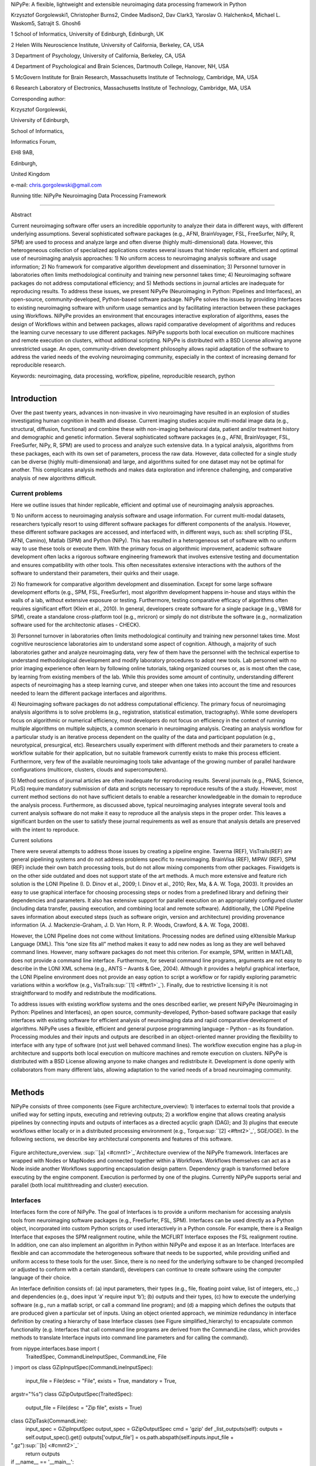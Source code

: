 NiPyPe: A flexible, lightweight and extensible neuroimaging data
processing framework in Python

Krzysztof Gorgolewski1, Christopher Burns2, Cindee Madison2, Dav Clark3,
Yaroslav O. Halchenko4, Michael L. Waskom5, Satrajit S. Ghosh6

1 School of Informatics, University of Edinburgh, Edinburgh, UK

2 Helen Wills Neuroscience Institute, University of California,
Berkeley, CA, USA

3 Department of Psychology, University of California, Berkeley, CA, USA

4 Department of Psychological and Brain Sciences, Dartmouth College,
Hanover, NH, USA

5 McGovern Institute for Brain Research, Massachusetts Institute of
Technology, Cambridge, MA, USA

6 Research Laboratory of Electronics, Massachusetts Institute of
Technology, Cambridge, MA, USA

Corresponding author:

Krzysztof Gorgolewski,

University of Edinburgh,

School of Informatics,

Informatics Forum,

EH8 9AB,

Edinburgh,

United Kingdom

e-mail: chris.gorgolewski@gmail.com

Running title: NiPyPe Neuroimaging Data Processing Framework

--------------

Abstract

Current neuroimaging software offer users an incredible opportunity to
analyze their data in different ways, with different underlying
assumptions. Several sophisticated software packages (e.g., AFNI,
BrainVoyager, FSL, FreeSurfer, NiPy, R, SPM) are used to process and
analyze large and often diverse (highly multi-dimensional) data.
However, this heterogeneous collection of specialized applications
creates several issues that hinder replicable, efficient and optimal use
of neuroimaging analysis approaches: 1) No uniform access to
neuroimaging analysis software and usage information; 2) No framework
for comparative algorithm development and dissemination; 3) Personnel
turnover in laboratories often limits methodological continuity and
training new personnel takes time; 4) Neuroimaging software packages do
not address computational efficiency; and 5) Methods sections in journal
articles are inadequate for reproducing results. To address these
issues, we present NiPyPe (Neuroimaging in Python: Pipelines and
Interfaces), an open-source, community-developed, Python-based software
package. NiPyPe solves the issues by providing Interfaces to existing
neuroimaging software with uniform usage semantics and by facilitating
interaction between these packages using Workflows. NiPyPe provides an
environment that encourages interactive exploration of algorithms, eases
the design of Workflows within and between packages, allows rapid
comparative development of algorithms and reduces the learning curve
necessary to use different packages. NiPyPe supports both local
execution on multicore machines and remote execution on clusters,
without additional scripting. NiPyPe is distributed with a BSD License
allowing anyone unrestricted usage. An open, community-driven
development philosophy allows rapid adaptation of the software to
address the varied needs of the evolving neuroimaging community,
especially in the context of increasing demand for reproducible
research.

Keywords: neuroimaging, data processing, workflow, pipeline,
reproducible research, python

--------------

Introduction
------------

Over the past twenty years, advances in non-invasive in vivo
neuroimaging have resulted in an explosion of studies investigating
human cognition in health and disease. Current imaging studies acquire
multi-modal image data (e.g., structural, diffusion, functional) and
combine these with non-imaging behavioural data, patient and/or
treatment history and demographic and genetic information. Several
sophisticated software packages (e.g., AFNI, BrainVoyager, FSL,
FreeSurfer, NiPy, R, SPM) are used to process and analyze such extensive
data. In a typical analysis, algorithms from these packages, each with
its own set of parameters, process the raw data. However, data collected
for a single study can be diverse (highly multi-dimensional) and large,
and algorithms suited for one dataset may not be optimal for another.
This complicates analysis methods and makes data exploration and
inference challenging, and comparative analysis of new algorithms
difficult.

Current problems
~~~~~~~~~~~~~~~~

Here we outline issues that hinder replicable, efficient and optimal use
of neuroimaging analysis approaches.

1) No uniform access to neuroimaging analysis software and usage
information. For current multi-modal datasets, researchers typically
resort to using different software packages for different components of
the analysis. However, these different software packages are accessed,
and interfaced with, in different ways, such as: shell scripting (FSL,
AFNI, Camino), Matlab (SPM) and Python (NiPy). This has resulted in a
heterogeneous set of software with no uniform way to use these tools or
execute them. With the primary focus on algorithmic improvement,
academic software development often lacks a rigorous software
engineering framework that involves extensive testing and documentation
and ensures compatibility with other tools. This often necessitates
extensive interactions with the authors of the software to understand
their parameters, their quirks and their usage.

2) No framework for comparative algorithm development and dissemination.
Except for some large software development efforts (e.g., SPM, FSL,
FreeSurfer), most algorithm development happens in-house and stays
within the walls of a lab, without extensive exposure or testing.
Furthermore, testing comparative efficacy of algorithms often requires
significant effort (Klein et al., 2010). In general, developers create
software for a single package (e.g., VBM8 for SPM), create a standalone
cross-platform tool (e.g., mricron) or simply do not distribute the
software (e.g., normalization software used for the architectonic
atlases - CHECK).

3) Personnel turnover in laboratories often limits methodological
continuity and training new personnel takes time. Most cognitive
neuroscience laboratories aim to understand some aspect of cognition.
Although, a majority of such laboratories gather and analyze
neuroimaging data, very few of them have the personnel with the
technical expertise to understand methodological development and modify
laboratory procedures to adopt new tools. Lab personnel with no prior
imaging experience often learn by following online tutorials, taking
organized courses or, as is most often the case, by learning from
existing members of the lab. While this provides some amount of
continuity, understanding different aspects of neuroimaging has a steep
learning curve, and steeper when one takes into account the time and
resources needed to learn the different package interfaces and
algorithms.

4) Neuroimaging software packages do not address computational
efficiency. The primary focus of neuroimaging analysis algorithms is to
solve problems (e.g., registration, statistical estimation,
tractography). While some developers focus on algorithmic or numerical
efficiency, most developers do not focus on efficiency in the context of
running multiple algorithms on multiple subjects, a common scenario in
neuroimaging analysis. Creating an analysis workflow for a particular
study is an iterative process dependent on the quality of the data and
participant population (e.g., neurotypical, presurgical, etc).
Researchers usually experiment with different methods and their
parameters to create a workflow suitable for their application, but no
suitable framework currently exists to make this process efficient.
Furthermore, very few of the available neuroimaging tools take advantage
of the growing number of parallel hardware configurations (multicore,
clusters, clouds and supercomputers).

5) Method sections of journal articles are often inadequate for
reproducing results. Several journals (e.g., PNAS, Science, PLoS)
require mandatory submission of data and scripts necessary to reproduce
results of the a study. However, most current method sections do not
have sufficient details to enable a researcher knowledgeable in the
domain to reproduce the analysis process. Furthermore, as discussed
above, typical neuroimaging analyses integrate several tools and current
analysis software do not make it easy to reproduce all the analysis
steps in the proper order. This leaves a significant burden on the user
to satisfy these journal requirements as well as ensure that analysis
details are preserved with the intent to reproduce.

Current solutions

There were several attempts to address those issues by creating a
pipeline engine. Taverna (REF), VisTrails(REF) are general pipelining
systems and do not address problems specific to neuroimaging. BrainVisa
(REF), MIPAV (REF), SPM (REF) include their own batch processing tools,
but do not allow mixing components from other packages. Fiswidgets is on
the other side outdated and does not support state of the art methods. A
much more extensive and feature rich solution is the LONI Pipeline (I.
D. Dinov et al., 2009; I. Dinov et al., 2010; Rex, Ma, & A. W. Toga,
2003). It provides an easy to use graphical interface for choosing
processing steps or nodes from a predefined library and defining their
dependencies and parameters. It also has extensive support for parallel
execution on an appropriately configured cluster (including data
transfer, pausing execution, and combining local and remote software).
Additionally, the LONI Pipeline saves information about executed steps
(such as software origin, version and architecture) providing provenance
information (A. J. Mackenzie-Graham, J. D. Van Horn, R. P. Woods,
Crawford, & A. W. Toga, 2008).

However, the LONI Pipeline does not come without limitations. Processing
nodes are defined using eXtensible Markup Language (XML). This “one size
fits all” method makes it easy to add new nodes as long as they are well
behaved command lines. However, many software packages do not meet this
criterion. For example, SPM, written in MATLAB, does not provide a
command line interface. Furthermore, for several command line programs,
arguments are not easy to describe in the LONI XML schema (e.g., ANTS –
Avants & Gee, 2004). Although it provides a helpful graphical interface,
the LONI Pipeline environment does not provide an easy option to script
a workflow or for rapidly exploring parametric variations within a
workflow (e.g., VisTrails\ :sup:``[1] <#ftnt1>`_`\ ). Finally, due to
restrictive licensing it is not straightforward to modify and
redistribute the modifications.

To address issues with existing workflow systems and the ones described
earlier, we present NiPyPe (Neuroimaging in Python: Pipelines and
Interfaces), an open source, community-developed, Python-based software
package that easily interfaces with existing software for efficient
analysis of neuroimaging data and rapid comparative development of
algorithms. NiPyPe uses a flexible, efficient and general purpose
programming language – Python – as its foundation. Processing modules
and their inputs and outputs are described in an object-oriented manner
providing the flexibility to interface with any type of software (not
just well behaved command lines). The workflow execution engine has a
plug-in architecture and supports both local execution on multicore
machines and remote execution on clusters. NiPyPe is distributed with a
BSD License allowing anyone to make changes and redistribute it.
Development is done openly with collaborators from many different labs,
allowing adaptation to the varied needs of a broad neuroimaging
community.

--------------

Methods
-------

NiPyPe consists of three components (see Figure architecture\_overview):
1) interfaces to external tools that provide a unified way for setting
inputs, executing and retrieving outputs; 2) a workflow engine that
allows creating analysis pipelines by connecting inputs and outputs of
interfaces as a directed acyclic graph (DAG); and 3) plugins that
execute workflows either locally or in a distributed processing
environment (e.g., Torque\ :sup:``[2] <#ftnt2>`_`\ , SGE/OGE). In the
following sections, we describe key architectural components and
features of this software.

.. figure:: images/image04.png
   :align: center
   :alt: 

Figure architecture\_overview. \ :sup:``[a] <#cmnt1>`_`\ Architecture
overview of the NiPyPe framework. Interfaces are wrapped with Nodes or
MapNodes and connected together within a Workflows. Workflows themselves
can act as a Node inside another Workflows supporting encapsulation
design pattern. Dependency graph is transformed before executing by the
engine component. Execution is performed by one of the plugins.
Currently NiPyPe supports serial and parallel (both local multithreading
and cluster) execution.

Interfaces
~~~~~~~~~~

Interfaces form the core of NiPyPe. The goal of Interfaces is to provide
a uniform mechanism for accessing analysis tools from neuroimaging
software packages (e.g., FreeSurfer, FSL, SPM). Interfaces can be used
directly as a Python object, incorporated into custom Python scripts or
used interactively in a Python console. For example, there is a Realign
Interface that exposes the SPM realignment routine, while the MCFLIRT
Interface exposes the FSL realignment routine. In addition, one can also
implement an algorithm in Python within NiPyPe and expose it as an
Interface. Interfaces are flexible and can accommodate the heterogeneous
software that needs to be supported, while providing unified and uniform
access to these tools for the user. Since, there is no need for the
underlying software to be changed (recompiled or adjusted to conform
with a certain standard), developers can continue to create software
using the computer language of their choice.

An Interface definition consists of: (a) input parameters, their types
(e.g., file, floating point value, list of integers, etc.,.) and
dependencies (e.g., does input ‘a’ require input ‘b’); (b) outputs and
their types, (c) how to execute the underlying software (e.g., run a
matlab script, or call a command line program); and (d) a mapping which
defines the outputs that are produced given a particular set of inputs.
Using an object oriented approach, we minimize redundancy in interface
definition by creating a hierarchy of base Interface classes (see Figure
simplified\_hierarchy) to encapsulate common functionality (e.g.
Interfaces that call command line programs are derived from the
CommandLine class, which provides methods to translate Interface inputs
into command line parameters and for calling the command).

from nipype.interfaces.base import (
 TraitedSpec,
 CommandLineInputSpec,
 CommandLine,
 File
)
import os
class GZipInputSpec(CommandLineInputSpec):
 input\_file = File(desc = "File", exists = True, mandatory = True,
argstr="%s")
class GZipOutputSpec(TraitedSpec):
 output\_file = File(desc = "Zip file", exists = True)
class GZipTask(CommandLine):
 input\_spec = GZipInputSpec
 output\_spec = GZipOutputSpec
 cmd = 'gzip'
 def \_list\_outputs(self):
 outputs = self.output\_spec().get()
 outputs['output\_file'] = os.path.abspath(self.inputs.input\_file +
".gz")\ :sup:``[b] <#cmnt2>`_`\ 
 return outputs
if \_\_name\_\_ == '\_\_main\_\_':
 zipper = GZipTask(input\_file='an\_existing\_file')
 print zipper.cmdline
 zipper.run()

.. figure:: images/image06.png
   :align: center
   :alt: 
Figure simplified\_class\_hierarchy. Simplified class hierarchy of
Interfaces. Our framework tries to reduce code redundancy and thus make
adding new interfaces easier and quicker. For example all functionality
related to execution of command line applications is grouped in one
class. New classes can be added on top of that. For example FSL
Interfaces are essentially command lines with some extra common
properties (such as setting the type of the output file by an
environment variable).

We use Enthought Traits\ :sup:``[3] <#ftnt3>`_`\  to create a formal
definition for Interface inputs and outputs, to define input constraints
(e.g., type, dependency, whether mandatory) and to provide validation
(e.g., file existence). This allows malformed or underspecified inputs
to be detected prior to executing the underlying program. The input
definition also allows specifying relations between inputs. Often, some
input options should not be set together (mutual exclusion) while other
inputs need to be set as a group (mutual inclusion). An example input
specification for the ‘bet’ (Brain Extraction Tool) program from FSL is
shown in Listing bet.

class BETInputSpec(FSLCommandInputSpec):

in\_file = File(exists=True,

desc = 'input file to skull strip',

argstr='%s', position=0, mandatory=True)

out\_file = File(desc = 'name of output skull stripped image',

argstr='%s', position=1, genfile=True)

mask = traits.Bool(desc = 'create binary mask image',

argstr='-m')

functional = traits.Bool(argstr='-F', xor= ('functional',
'reduce\_bias'),

desc="apply to 4D fMRI data")

reduce\_bias = traits.Bool(argstr='-B', xor=\_xor\_inputs,

desc="bias field and neck cleanup")

Listing bet. Part of the inputs specification for the Brain Extraction
Tool (BET) Interface. Full specification covers 18 different arguments.
Each field of this class is a Traits object which defines an input with
its data type (i.e. list of integers), constraints (i.e. length of the
list), dependencies (when for example setting one option is mutually
exclusive with another, see the xor parameter), and additional
parameters (such as argstr and position which describe how to convert an
input into a command line argument).

Currently NiPyPe (version 0.4) ships with wide range of interfaces (see
Table supported\_software.). Adding new Interfaces is simply a matter of
writing a Python class definition as was shown in Figure XX. When a
formal specification of inputs and outputs are provided by the
underlying software, NiPyPe can support these programs automatically.
For example, the Slicer command line execution modules come with an XML
specification that allows NiPyPe to wrap them without creating
individual interfaces.

Name

URL

FSL

www.fmrib.ox.ac.uk/fsl

SPM

www.fil.ion.ucl.ac.uk/spm

Camino

www.cs.ucl.ac.uk/research/medic/camino

NiPy

nipy.sourceforge.net/nipy

ConnecomeViewerToolkit

www.connectomeviewer.org

NiTime

nipy.sourceforge.net/nitime

Diffusion Toolkit

www.trackvis.org/dtk

Camino-TrackVis

www.nitrc.org/projects/camino-trackvis

FreeSurfer

surfer.nmr.mgh.harvard.edu

Slicer

www.slicer.org/

BRAINS

www.psychiatry.uiowa.edu/mhcrc/IPLpages/BRAINS.htm

dcm2nii

www.cabiatl.com/mricro/mricron/dcm2nii.html

AFNI

afni.nimh.nih.gov/afni

XNAT

www.xnat.org

SQLite

www.sqlite.org

Table supported\_software. List of software packages fully or partially
supported by NiPyPe. For more details
see` <http://www.google.com/url?q=http://nipy.org/nipype/interfaces/index.html&sa=D&sntz=1&usg=AFQjCNGywWOiqWr3hlgDCcEZy7Dr102WUA>`_`http://nipy.org/nipype/interfaces <http://www.google.com/url?q=http://nipy.org/nipype/interfaces/index.html&sa=D&sntz=1&usg=AFQjCNGywWOiqWr3hlgDCcEZy7Dr102WUA>`_

Nodes, MapNodes, and Workflows
~~~~~~~~~~~~~~~~~~~~~~~~~~~~~~

NiPyPe provides a framework for connecting Interfaces to create a data
analysis Workflow. In order for Interfaces to be used in a Workflow they
need to be encapsulated in either Node or MapNode objects. Node and
MapNode objects provide Interfaces with additional properties (e.g.,
hash checking of inputs, caching of results, ability to iterate over
inputs). Additionally they execute the underlying interfaces in their
own uniquely named directories (almost like a sandbox), thus providing a
mechanism to isolate and track the outputs resulting from executing the
Interfaces. These mechanisms allow not only for provenance tracking, but
aid in efficient pipeline execution.

The MapNode class is special sub-class of Node that implements a
MapReduce-like architecture (Dean and Ghemawat 2008). Encapsulating an
Interface within a MapNode allows Interfaces that normally operate on a
single input to execute the Interface on multiple inputs. When a MapNode
executes, it creates a separate instance of the underlying Interface for
every value of an input list and executes these instances independently.
When all instances finish running their results are collected into a
list and exposed through the MapNode’s outputs (see Figure
iterabes\_vs\_mapnode). This approach improves granularity of the
workflow and provides easy support for Interfaces that can process only
one input at a time. For example, the FSL ‘bet’ program can only run on
a single input, but wrapping the BET Interface in a MapNode allows
running ‘bet’ on multiple inputs.

Interfaces encapsulated into Node or MapNode objects can be connected
together within a Workflow. By connecting inputs of some Nodes to
outputs of others user implicitly specifies dependencies. These are
represented internally as a directed acyclic graph (DAG). The current
semantics of Workflow do not allow conditionals and hence the graph
needs to be acyclic. Workflows themselves can be a node of the Workflow
graph (see Figure architecture\_overview). This enables a hierarchical
architecture and encourages workflow reuse. The workflow engine
validates that all nodes have unique names, ensures that there are no
cycles and prevents connecting multiple outputs to a given input. For
example in an fMRI processing Workflow, the preprocessing, model fitting
and visualisation of results can be implemented as individual Workflows
connected together in the main Workflow. This not only improves clarity
of designed Workflows but also enables easy exchange of whole subsets.
Common Workflows can be shared across different studies within and
across laboratories thus reducing redundancy and increasing consistency.

A Workflow provides a detailed description of the processing steps and
how data flows between Interfaces. Thus it is also a source of
provenance information. We encourage users to provide Workflow
definitions (as scripts or graphs) as supplementary material when
submitting articles. This ensures that at least the data processing part
of the published experiment is fully reproducible. Additionally,
exchange of Workflows between researchers stimulates efficient use of
methods and experimentation.

Example - building a Workflow from scratch
~~~~~~~~~~~~~~~~~~~~~~~~~~~~~~~~~~~~~~~~~~

In this section, we describe how to create and extend a typical fMRI
processing Workflow. A typical fMRI Workflow can be divided into two
sections: 1) preprocessing and 2) modelling. The first one deals with
cleaning data from confounds and noise and the second one fits a model
to the cleaned data based on the experimental design. The preprocessing
stage in this Workflow will consist of only two steps: 1) motion
correction (aligns all volumes in a functional run to the mean realigned
volume) and 2) smoothing (convolution with a 3D Gaussian kernel). We use
SPM Interfaces to define the processing Nodes.

realign = pe.Node(interface=spm.Realign(), name="realign")

realign.inputs.register\_to\_mean = True

smooth = pe.Node(interface=spm.Smooth(), name="smooth")

smooth.inputs.fwhm = 4

We create a Workflow to include these two Nodes and define the data flow
from the output of the realign Node (realigned\_files) to the input of
the smooth Node (in\_files). This creates a simple preprocessing
workflow (see Figure workflow\_from\_scratch).

preprocessing = pe.Workflow(name="preprocessing")

preprocessing.connect(realign, "realigned\_files", smooth, "in\_files")

A modelling Workflow is constructed in an analogous manner, by first
defining Nodes from model design, model estimation and contrast
estimation. We again use SPM Interfaces for this purpose. However,
NiPyPe adds an extra abstraction Interface for model specification whose
output can be used to create models in different packages (e.g., SPM,
FSL and NiPy). The nodes of this Workflow are: SpecifyModel (NiPyPe
model abstraction Interface), Level1Design (SPM design definition),
ModelEstimate, and ContrastEstimate. The connected modelling Workflow
can be seen on Figure workflow\_from\_scratch.

We create a master Workflow that connects the preprocessing and
modelling Workflows, adds the ability to select data for processing
(using DataGrabber Interface) and a DataSink Node to save the outputs of
the entire Workflow. NiPyPe allows connecting Nodes between Workflows.
We will use this feature to connect realignment\_parameters and
smoothed\_files to modelling workflow.

The DataGrabber Interface allows the user to define flexible search
patterns which can be parameterized by user defined inputs (such as
subject ID, session etc.). This Interface can adapt to a wide range of
directory organization and file naming conventions. In our case we will
parameterize it with subject ID. In this way we can run the same
Workflow for different subjects. We automate this by iterating over a
list of subject IDs, by setting the iterables property of the
DataGrabber Node for the input subject\_id. The DataGrabber Node output
is connected to the realign Node from preprocessing Workflow.

DataSink on the other side provides means for storing selected results
in a specified location. It supports automatic creation of folders,
simple substitutions and regular expressions to alter target filenames.
In this example we store the statistical (T maps) resulting from
contrast estimation.

A Workflow defined this way (see Figure workflow\_from\_scratch, for
full code see Supplementary material) is ready to run. This can be done
by calling run() method of the master Workflow.

If the run() method is called twice, the Workflow input hashing
mechanism ensures that none of the Nodes are executed during the second
run if the inputs remain the same. If, however, a highpass filter
parameter of specify\_model is changed, some of the Nodes (but not all)
would have to rerun. NiPyPe automatically determines which Nodes require
rerunning.

.. figure:: images/image07.png
   :align: center
   :alt: 
Figure workflow\_from\_scratch. Graph describing the processing steps
and dependencies for the example workflow. Every output-input connection
is represented with a separate arrow. Nodes from every subworkflow are
grouped in boxes with labels corresponding to the name of the
subworkflow. Such graphs can be automatically generated from a Workflow
definition and provide a quick overview of the pipeline.

Iterables - Parameter space exploration
~~~~~~~~~~~~~~~~~~~~~~~~~~~~~~~~~~~~~~~

NiPyPe provides a flexibile approach to prototype and experiment with
different processing strategies, by providing unified and uniform access
to variety of software packages (Interfaces) and creating data flows
(Workflows). However, for various neuroimaging tasks, there is often a
need to explore the impact of variations in parameter settings (e.g.,
how do different amounts of smoothing affect group statistics, what is
the impact of spline interpolation over trilinear interpolation, ). To
enable such parametric exploration, Nodes have a property called
iterables.

When an iterable is set on a Node input, the Node and its subgraph are
executed for each value of the iterable input (see Figure
iterables\_vs\_mapnode). Iterables can also be set on multiple inputs of
a Node (e.g., somenode.iterables = [(‘input1’, [1,2,3]), (‘input2’,
[‘a’, ‘b’])]). In such cases, every combination of those values is used
as a parameter set (the prior example would result in the following
parameter sets: (1, ‘a’), (1, ‘b’), (2, ‘a’), etc.,.). This feature is
especially useful to investigate interactions between parameters of
intermediate stages with respect to the final results of a workflow. A
common use-case of iterables is to execute the same Workflow for many
subjects in an fMRI experiment and to simultaneously look at the impact
of parameter variations on the results of the Workflow.

It is important to note that unlike MapNode, which creates copies of the
underlying interface for every element of an input of type list,
iterables operate on the subgraph of a node and creates copies of not
only the node but also all the nodes dependent on it (see Figure
iterables\_vs\_mapnode).

|image0|Figure iterables\_vs\_mapnode. Branching the dependency tree
using iterables and MapNodes. If we take the processing pipeline A and
set iterables parameter of DataGrabber to list of two subjects NiPyPe
will effectivelly execute graph B. Identical processing will be applied
to every subject from the list. Iterables can be used in one graph on
many levels - for example setting iterables on Smooth FWHM to a list of
4 and 8 mm will result in graph C. MapNode also branches the execution
tree but in contrast to iterables it merges it straight away effectively
performing a MapReduce operation (D).

Parallel Distribution and Execution Plug-ins
~~~~~~~~~~~~~~~~~~~~~~~~~~~~~~~~~~~~~~~~~~~~

NiPyPe supports executing Workflows locally (in series or parallel) or
on load-balanced grid-computing clusters (e.g., SGE, Torque or even via
SSH) through an extensible plug-in interface. No change is needed to the
Workflow to switch between these execution modes. One simply calls the
Workflow’s run function with a different plug-in and its arguments. Very
often different components of a Workflow can be executed in parallel and
even more so when the same Workflow is being repeated on multiple
parameters (e.g., subjects). Adding support for additional cluster
management systems does not require changes in NiPyPe, but simply
writing a plug-in extension conforming to the plug-in API.

The Workflow engine sends an execution graph to the plug-in. Executing
the Workflow in series is then simply a matter of performing a
topological sort on the graph and running each node in the sorted order.
However, NiPyPe also provides additional plugins using Python’s
multi-processing module, IPython (includes ssh-based, SGE, LSF, PBS,
among others) and native interfaces to SGE/PBS clusters. For all of
these, the graph structure defines the dependencies as well as which
nodes can be executed in parallel at any given stage of execution.

One of the biggest advantages of NiPyPe’s execution system is that
parallel execution using local multi processing plug-in does not require
any additional software (such as cluster managers like SGE) and
therefore makes prototyping on a local multi-core workstations easy.
However for bigger studies and complex Workflows, a high-performance
computing cluster can provide substantial improvements in execution
time. Since there is a clear separation between definition of the
Workflow and its execution, Workflows do not need to be modified to be
executed in parallel (locally or on a cluster). Transitioning from
developing a processing pipeline on a single subject on a local
workstation to executing it on a bigger cohort on a cluster is therefore
seamless.

Rerunning workflows has also been optimized. The framework checks which
inputs parameters has changed from the last run and will execute only
the nodes for which inputs have changed. Even though those changes can
propagate rerunning time can decrease
dramatically.\ :sup:``[c] <#cmnt3>`_`\ 

The Function Interface
~~~~~~~~~~~~~~~~~~~~~~

One of the Interfaces implemented in NiPyPe requires special attention:
The Function Interface. Its constructor takes as arguments Python
function pointer or code, list of inputs and list of outputs. This
allows running any Python code as part of a Workflow. When combined with
libraries such as Nibabel (neuroimaging data input and output),
Numpy/Scipy (array representation and processing) and scikits-learn
(machine learning and data mining) the Function Interface provides means
for rapid prototyping of complex data processing methods. In addition,
by using the Function Interface user can avoid writing own Interfaces
which is especially useful for ad-hoc solutions (e.g., calling an
external program that has not yet been wrapped as an Interface).

Workflow Visualisation
~~~~~~~~~~~~~~~~~~~~~~

To be able to efficiently manage and debug Workflow one has to have
access to a graphical representation. Using graphviz (Ref), NiPyPe
generates static graphs representing Nodes and connections between them.
In the current version four types of graphs are supported: orig – does
not expand inner Workflows, flat – expands inner workflows, exec –
expands workflows and iterables, and hierarchical – expands workflows
but maintains their hierarchy. Graphs can be saved in a variety of file
formats including Scalable Vector Graphics (SVG) and Portable Network
Graphics (PNG) (see Figures workflow\_from\_scratch and
smoothing\_comparison\_workflow for an examples)

Configuration Options
~~~~~~~~~~~~~~~~~~~~~

Certain options concerning verbosity of output and execution efficiency
can be controlled through configuration files or variables. These
include, among others, hash\_method and remove\_unecessary\_outputs. As
explained before, rerunning a Workflow only recomputes those Nodes whose
inputs have changed since the last run. This is achieved by recording a
hash of the inputs. For files there are two ways of calculating the hash
(controlled by the hash\_method config option): timestamp – based only
on the size and modification time and content – based on the content of
the file. The first one is faster, but does not deal with situation when
the file is overwritten by an identical copy. The second one can be
slower especially for big files, but can tell that two files are
identical even if they have different modification times. To allow
efficient recomputation NiPyPe has to store outputs of all Nodes. This
can generate a significant amount of data for typical neuroimaging
studies. However, not all outputs of every Node are used as inputs to
other Nodes or relevant to the final results. Users can decide to remove
those outputs (and save some disk space) by setting the
remove\_unecessary\_outputs to True. These and other configuration
options provide a mechanism to streamline the use of NiPyPe for
different applications.

Deployment
~~~~~~~~~~

NiPyPe supports GNU/Linux and Mac OS X operating systems. We currently
provide three ways of deploying it on a new machine: manual installation
from sources (`http://nipy.org/nipype/ <http://nipy.org/nipype/>`_),
PyPi repository
(`http://pypi.python.org/pypi/nipype/ <http://pypi.python.org/pypi/nipype/>`_),
and from package repositories on Debian-based systems. Manual
installation involves downloading a source code archive and running a
standard Python installation script (distutils). This way user has to
take care of installing all of the dependencies. Installing from PyPI
repository lifts this constraint by providing dependency information and
automatically installing required packages. NiPyPe is available from
standard repositories on recent Debian and Ubuntu releases. Moreover,
NeuroDebian (http://neuro.debian.net - Hanke et al. 2010) repository
provides the most recent releases of NiPyPe for Debian-based systems and
a NeuroDebian Virtual Appliance making it possible to deploy NiPyPe in a
virtual environment on Mac OS X and Windows systems. In addition to
providing all core dependencies and automatic updates NeuroDebian also
provides many of the software packages supported by NiPyPe (AFNI, FSL,
Mricron, etc), making deployment of heterogeneous NiPyPe pipelines more
straightforward.

Development
~~~~~~~~~~~

NiPyPe is trying to address the problem of interacting with ever
changing universe of neuroimaging software in a sustainable manner.
Therefore the way its development is managed is a part of the solution.
NiPyPe is distributed under Berkeley Software Distribution license which
allows free copying, modification and distribution and additionally
meets all the requirements of open source definition (see Open Source
Initiative\ :sup:``[4] <#ftnt4>`_`\ ) and Debian Free Software
Guidelines\ :sup:``[5] <#ftnt5>`_`\ . Development is carried out openly
through distributed version control system (GIT via GitHub) in an online
community. The current version of the source code together with complete
history is accessible to everyone. Discussions between developers and
design decisions are done on an open access mailing list. Such setup
encourages a broader community of developers to join the project and
allows sharing of the development resources (effort, money, information
and time).

In these previous paragraphs, we presented key features of NiPyPe that
facilitate rapid development and deployment of analysis procedures in
laboratories, and address all of the issues described earlier. In
particular, NiPyPe provides: 1) uniform access to neuroimaging analysis
software and usage information; 2) a framework for comparative algorithm
development and dissemination; 3) an environment for methodological
continuity and paced training of new personnel in laboratories; 4)
computationally efficient execution of neuroimaging analysis; and 5) a
mechanism to capture the data processing details in compact scripts and
graphs. In the following section, we provide examples to demonstrate
these solutions.

--------------

Results
-------

Uniform accessing to tools, their usage, and execution
~~~~~~~~~~~~~~~~~~~~~~~~~~~~~~~~~~~~~~~~~~~~~~~~~~~~~~

Users access interfaces by importing them from NiPyPe modules. Each
neuroimaging software distribution such as FSL, SPM, Camino, etc., has a
corresponding module in the nipype.interfaces namespace.

>>> from nipype.interfaces.camino import DTIFit

The help() function for each interface prints the inputs and the outputs
associated with the interface.

>>> DTIFit.help()
Inputs
------
Mandatory:
 in\_file: voxel-order data filename
 scheme\_file: Camino scheme file (b values / vectors, see
camino.fsl2scheme)
Optional:
 args: Additional parameters to the command
 environ: Environment variables (default={})
 ignore\_exception: Print an error message instead of throwing an
exception in case the interface fails to run (default=False)
 non\_linear: Use non-linear fitting instead of the default linear
regression to the log measurements.
 out\_file: None
Outputs
-------
tensor\_fitted: path/name of 4D volume in voxel order

The output of the help() function is standardized across all Interfaces.
It is automatically generated based on input and output definitions and
includes information about required inputs, types, and default value.
Alternatively, extended information is available in the form of
auto-generated HTML documentation on the NiPyPe website (see Figure
html\_help). This extended information includes examples that
demonstrate how the interface can be used.

For every Interface, input values are set through the inputs field:

>>> fit.inputs.scheme\_file = 'A.scheme'
>>> fit.inputs.in\_file = 'tensor\_fitted\_data.Bfloat'

When trying to set an invalid input type (for example a non existing
input file, or a number instead of a string) NiPyPe framework will send
an error message. Input validity checking before actual Workflow
execution saves time. To run an Interface user needs to call run()
method:

>>> fit.run()

At this stage the framework checks if all mandatory inputs are set and
all input dependencies are satisfied, generating an error if either of
these conditions are not met.

NiPyPe standardizes running and accessing help information irrespective
of whether the underlying software is a matlab program, a command line
tool or Python module. The framework deals with translating inputs into
appropriate form (e.g., command line arguments or matlab scripts) for
executing the underlying tools in the right way, while presenting the
user with a uniform interface.

.. figure:: images/image03.png
   :align: center
   :alt: 
Figure html\_help. HTML help page for dtfit command from Camino. This
was generated based on the Interface code: description and example was
taken from the class docstring and inputs/outputs were list was created
using traited input/output specification.

A framework for comparative algorithm development and dissemination
~~~~~~~~~~~~~~~~~~~~~~~~~~~~~~~~~~~~~~~~~~~~~~~~~~~~~~~~~~~~~~~~~~~

Uniform semantics for interfacing with a wide range of processing
methods not only opens the possibility for richer Workflows, but also
allows comparing algorithms that are designed to solve the same problem
across and within such diverse Workflows. Typically, such an exhaustive
comparison can be time-consuming, because of the need to deal with
interfacing different software packages. NiPyPe simplifies this process
by standardizing the access to the software. Additionally, the iterables
mechanism allows users to easily extend such comparisons by providing a
simple mechanism to test different parameter sets.

Accuracy or efficiency of algorithms can be determined in an isolated
manner by comparing their outputs or execution time or memory
consumption on a given set of data. However, researchers typically want
to know how different algorithms used at earlier stages of processing
might influence the final output or statistics they are interested in.
As an example of such use, we have compared voxelwise isotropic,
voxelwise anisotropic and surface based smoothing all for two levels of
FWHM - 4 and 8mm. First one is the standard convolution with Gaussian
kernel as implemented in SPM. Second one involves smoothing only voxels
of similar intensity in attempt to retain structure. This was
implemented in SUSAN from FSL (S.M. Smith, 1992). Third method involves
reconstructing surface of the cortex and smoothing along it (Hagler Jr.,
Saygin, & Martin I. Sereno, 2006). This avoids bleeding of signal over
sulci.

Establishing parameters from data and smoothing using SUSAN is already
build into NiPyPe as a Workflow. It can be created using
create\_susan\_smooth() function. It has similar inputs and outputs as
SPM Smooth Interface. Smoothing on a surface involves doing a full
cortical reconstruction from T1 volume using FreeSurfer (Fischl, M I
Sereno, & Dale, 1999) followed by coregistering functional images to the
reconstructed surface using BBRegister. Finally surface smoothing
algorithm from FreeSurfer is called.

Smoothed EPI volumes (direct/local influence) and statistical maps
(indirect/global influence), along with the pipeline used to generate
them can be found in Figure smoothing\_comparison\_workflow and
smoothing\_comparison\_results. Full code used to generate this data can
be found in the supplementary material. This comparison serves only to
demonstrate NiPyPe capabilities a comparison between smoothing methods
is outside of the scope of this paper and will most likely require more
subjects and quantitative metrics.

.. figure:: images/image00.png
   :align: center
   :alt: 
Figure smoothing\_comparison\_workflow. Graph showing the workflow used
for the smoothing methods and parameters comparison. The gray shaded
nodes have iterables parameter set. This allows to easily iterate over
all combinations of FWHM and smoothing algorithms used in the
comparison.

.. figure:: images/image05.png
   :align: center
   :alt: 
Figure smoothing\_comparison\_results. Influence of different smoothing
methods and their parameters. Upper half shows direct influence of
smoothing on the EPI sequence (slice 16, volume 0, run 2). Lower half
shows indirect influence of smoothing on the T maps (same slice) of the
main contrast.

Algorithm comparison is not the only way NiPyPe can be useful for a
neuroimaging methods researcher. It is in the interest of every methods
author to make his or hers work most accessible. This usually means
providing ready to use implementations. However, because the field is so
diverse, software developers have to provide several packages (SPM
toolbox, command line tool, c++ library etc.) to cover the whole user
base. With NiPyPe, a developer can create one Interface and expose a new
tool, written in any language, to a greater range of users, knowing it
will work with the wide range of software currently supported by NiPyPe.

A good example of such scenario is ArtifactDetection toolbox (ref TODO).
This piece of software uses EPI timeseries and realignment parameters to
find timepoints (volumes) that are most likely artifacts and should be
removed (by including them as confound regressors in the design matrix).
The tool was initially implemented as a MATLAB script, compatible only
with SPM and used locally within the lab. The current NiPyPe interface
can work with SPM or FSL Workflows, thereby not limiting its users to
SPM.

An environment for methodological continuity and paced training of new
personnel in laboratories
~~~~~~~~~~~~~~~~~~~~~~~~~~~~~~~~~~~~~~~~~~~~~~~~~~~~~~~~~~~~~~~~~~~~~~~~~~~~~~~~~~~~~~~~~~~~~~~~

Several neuroimaging studies in any laboratory typically use similar
data processing methods with possibly different parameters. NiPyPe
Workflows can be very useful in dividing the data processing into
reusable building blocks. This not only improves the speed of building
new Workflows but also reduces the number of potential errors, because a
well tested piece of code is being reused (instead of being
reimplemented every time). Reusing workflows is especially important for
long-running studies when all data has to be analyzed using the same
methods, but different people might be assigned to do this throut the
years. Furthermore, a data independent Workflow definition (see Figure
create\_spm\_preproc) enables sharing Workflows within and across
research laboratories. NiPyPe provides a medium for exchanging knowledge
and expertise between researchers focused on methods in neuroimaging and
those interested in applications.

The uniform access to Interfaces and the ease of use of Workflows in
NiPyPe helps with training new staff. Encapsulation provided by
Workflows allows users to gradually increase the level of details when
learning how to perform neuroimaging analysis. For example user can
start with a “black box” Workflow that does analysis from A-Z, and
gradually learn what the sub-components (and their sub-components) do.
Playing with Interfaces in an interactive console is also a great way to
learn how different algorithms work with different parameters without
having to understand how to set them up and execute them.

.. figure:: images/image01.png
   :align: center
   :alt: 
Figure create\_spm\_preproc. create\_spm\_preproc() functions returns
this reusable, data independent Workflow. It implements typical fMRI
preprocessing with smoothing (SPM), motion correction (SPM), artefact
detection (NiPyPe) and coregistration (FreeSurfer). Inputs and outputs
are grouped using IdentityInterfaces. Thanks this changes in the
configuration of the nodes will not break backward compatibility. For
full source code see Supplementary Material.

Computationally efficient execution of neuroimaging analysis
~~~~~~~~~~~~~~~~~~~~~~~~~~~~~~~~~~~~~~~~~~~~~~~~~~~~~~~~~~~~

A computationally efficient execution allows for multiple
rapid-iterations to optimize a Workflow for a given application. Support
for optimized local execution (running independent processes in
parallel, rerunning only those steps that have been influenced by the
changes in parameters or dependencies since the last run) and
exploration of parameter space eases Workflow development. The NiPyPe
package provides a seamless and flexible environment for executing
Workflows in parallel on a variety of environments from local multi-core
workstations to high-performance clusters. In the SPM workflow for
single subject functional data analysis shown
below\ :sup:``[d] <#cmnt4>`_`\ , only a few components can be
parallelized. However, running this workflow across several subjects
provides room for embarrassingly parallel execution. Running this
Workflow in distributed mode for 69 subjects on a compute cluster (40
cores distributed across 6 machines) took 1 hour and 40 minutes relative
to the 32 minutes required to execute the analysis steps in series for a
single subject on the same cluster. The difference from the expected
runtime of 64 minutes (32 minutes for the first 40 subjects and another
32 minutes for the remaining 29 subjects) stems from disk i/o and other
network and processing resource bottlenecks.\ :sup:``[e] <#cmnt5>`_`\ 

Captures details of analysis required to reproduce results

The graphs and code presented in the examples above capture all the
necessary details to rerun the analysis. Any user who has the same
versions of the tools installed on their machine and access to the data
and scripts, will be able to reproduce the results of the study. For
example, running NiPyPe within the NeuroDebian framework can provide
access to specific versions of the underlying tools. This provides an
easy mechanism to be compliant with the submitting data and scripts/code
mandates of PNAS and Science.

--------------

Discussion

Current neuroimaging software offer users an incredible opportunity to
analyze their data in different ways, with different underlying
assumptions. However, this heterogeneous collection of specialized
applications creates several problems: 1) No uniform access to
neuroimaging analysis software and usage information; 2) No framework
for comparative algorithm development and dissemination; 3) Personnel
turnover in laboratories often limit methodological continuity and
training new personnel takes time; 4) Neuroimaging software packages do
not address computational efficiency; and 5) Method sections of journal
articles are often inadequate for reproducing results.

We addressed these issues by creating NiPyPe, an open-source,
community-developed initiative under the umbrella of NiPy. NiPyPe,
solves these issues by providing uniform Interfaces to existing
neuroimaging software and by facilitating interaction between these
packages within Workflows. NiPyPe provides an environment that
encourages interactive exploration of algorithms from different packages
(e.g., SPM, FSL), eases the design of Workflows within and between
packages, and reduces the learning curve necessary to use different
packages. NiPyPe is addressing limitations of existing pipeline systems
and creating a collaborative platform for neuroimaging software
development in Python, a high-level scientific computing language.

We use Python for several reasons. It has extensive scientific computing
and visualization support through packages such as SciPy, NumPy,
Matplotlib and Mayavi (Millman & Aivazis, 2011; Pérez, Granger, &
Hunter, 2010) . The Nibabel package provides support for reading and
writing common neuroimaging file formats (e.g., NIFTI, ANALYZE and
DICOM). Being a high-level language, Python supports rapid prototyping,
is easy to learn and adopt and is available across all major operating
systems. Python is also known to be a good choice for the first
programming language to learn (Zelle 1999) and is chosen as the language
for introductory programming at many schools and
universities\ :sup:``[6] <#ftnt6>`_`\ . Being a generic and free, with
various extensions available "out of the box", it allowed many
researchers to start implementing and sharing their ideas (scratching
their itch) with minimal knowledge of Python while learning more of it
and programming principles along the way. Many of such endeavors later
on became popular community-driven FOSS projects, attracting users and
contributors, and even often outlasting the involvement of the original
authors. Python has already been embraced by the neuroscientific
community and is rapidly gaining popularity (Bednar, 2009; Goodman &
Brette, 2009). The Connectome viewer and library, DiPy, NiBabel, NiPy,
NiTime, PyMVPA, PyXNAT and Scikits-Learn are just a few examples of
neuroimaging related software written in Python. NiPyPe, based on
Python, thus has immediate access to this extensive community and its
software, technological resources and support structure.

NiPyPe provides a formal and flexible framework to accommodate the
diversity of imaging software. Within neuroimaging community, not all
software are limited to well behaved command line tools. Furthermore, a
number of these tools do not have well defined inputs, outputs or usage
help. Although, currently we use Enthought Traits to define inputs and
outputs of interfaces, such definitions could be easily translated into
instances of XML schemas compatible with other pipeline frameworks. On
the other hand, when a tool provides a formal XML description of their
inputs and outputs (e.g., Slicer 3D, BRAINS), it is possible to take
these definitions and automatically generate NiPyPe wrappers for those
classes.
~~~~~~~~~~~~~~~~~~~~~~~~~~~~~~~~~~~~~~~~~~~~~~~~~~~~~~~~~~~~~~~~~~~~~~~~~~~~~~~~~~~~~~~~~~~~~~~~~~~~~~~~~~~~~~~~~~~~~~~~~~~~~~~~~~~~~~~~~~~~~~~~~~~~~~~~~~~~~~~~~~~~~~~~~~~~~~~~~~~~~~~~~~~~~~~~~~~~~~~~~~~~~~~~~~~~~~~~~~~~~~~~~~~~~~~~~~~~~~~~~~~~~~~~~~~~~~~~~~~~~~~~~~~~~~~~~~~~~~~~~~~~~~~~~~~~~~~~~~~~~~~~~~~~~~~~~~~~~~~~~~~~~~~~~~~~~~~~~~~~~~~~~~~~~~~~~~~~~~~~~~~~~~~~~~~~~~~~~~~~~~~~~~~~~~~~~~~~~~~~~~~~~~~~~~~~~~~~~~~~~~~~~~~~~~~~~~~~~~~~~~~~~~~~~~~~~~~~~~~~~~~~~~~~~~~~~~~~~~~~~~~~~~~~~~~~~~~~~~~~~~~~~~~~~~~~~~~~~~~~~~~~~~~~~~~~~~~~~~~~~~~~~~~~~~~~~~~~~~~~~~~~~~~~~~~~~~~~~~~~~~~~~~~~~~~~~~~~~~~~~~~~~~~~~~~~~~~~~~~~~~~~~~~~~~~~~~~~~~~~~~~~~~~~~~~~~~~~~~~~~~~~~~~~~~~~~~~~~~~~~~~~~~~~~~~~~~~~~~~~~~~~~~~~~~~~~~

NiPyPe development welcomes input and contributions from the community.
The source code is freely distributed under a BSD license allowing
anyone any use of the software and NiPyPe conforms to the Open Software
Definition of the Open Source Initiative. Development process is fully
transparent and encourages contributions from users from all around the
world. The diverse and geographically distributed user and developer
base makes NiPyPe a flexible project that takes into account needs of
many scientists.

Improving openness and transparency, and reproducibility of research has
been a goal of NiPyPe since its inception. A Workflow definition is, in
principle, sufficient to reproduce the analysis. Since it was used to
actually analyze the data it is more detailed and accurate than a
typical methods description in a paper, but also has the advantage of
being reused and shared within and across laboratories. Accompanying a
publication with a formal definition of the processing pipeline (such as
a NiPyPe script) increases reproducibility and transparency of research.
The Interfaces and Workflows of NiPyPe capture neuroimaging analysis
knowledge and the evolution of methods. Although, at the execution
level, NiPyPe captures a variety of provenance information, this aspect
can be improved by generating provenance reports defined by a
standardized XML schema (Mackenzie-Graham, Van Horn, Woods, Crawford, &
Toga, 2008).

Increased diversity of neuroimaging data processing software has made
systematic comparison of performance and accuracy of underlying
algorithms essential (for examples, see Klein et al., 2009; 2010).
However, a platform for comparing algorithms, either by themselves or in
the context of an analysis workflow, or determining optimal workflows in
a given application context (e.g., Churchill et al., 2011), does not
exist. Furthermore, in this context of changing hardware and software,
traditional analysis approaches may not be suitable in all contexts
(e.g., data from 32-channel coils which show a very different
sensitivity profile, or data from children). NiPyPe can make such
evaluations, design of optimal workflows and investigations easier (as
demonstrated via the smoothing example above), resulting in more
efficient data analysis for the community.

Summary
~~~~~~~

We present an extensible framework for creating Interfaces and Workflows
for neuroimaging data processing. An open, community-driven development
philosophy provides flexibility required to address the diverse needs in
neuroimaging analysis. Prototyping, algorithm comparison and parameter
space exploration are some of the core design features. Our framework
also improves reproducibility by providing provenance tracking.
Exchangibility of pipelines created using NiPyPe stimulates
collaboration in the broader neuroimaging
community.\ :sup:``[f] <#cmnt6>`_`\ 

Acknowledgements

A complete list of people who have contributed code to the project is
available at http://nipy.org/nipype/contributors.html. We thank Fernando
Perez, Matthew Brett, Gael Varoquaux, Jean-Baptiste Poline, Bertrand
Thirion, Alexis Roche and Jarrod Millman for technical and social
support and for design discussions. We would like to thank Prof. John
Gabrieli’s laboratory at MIT for testing NiPyPe through its evolutionary
stages, in particular, Tyler Perrachione and Gretchen Reynolds. We would
also like to thank the developers of FreeSurfer, FSL and SPM for being
supportive of the project and providing valuable feedback on technical
issues. We would like to thank XX for providing feedback during the
preparation of the manuscript. Satrajit Ghosh would like to acknowledge
support from NIBIB R03 EB008673 (PI: Ghosh and Whitfield-Gabrieli), the
Ellison Medical Foundation, Katrien Vander Straeten and Amie Ghosh.
Krzysztof Gorgolewski would like to thank Mark Bastin, Cyril Pernet, and
Amos Storkey for their supervision.

--------------

Supplementary Material

workflow\_from\_scratch.py

import NiPyPe.interfaces.io as nio # Data i/o

import NiPyPe.interfaces.spm as spm # spm

import NiPyPe.pipeline.engine as pe # pypeline engine

import NiPyPe.algorithms.modelgen as model # model specification

from NiPyPe.interfaces.base import Bunch

import os # system functions

realign = pe.Node(interface=spm.Realign(), name="realign")

realign.inputs.register\_to\_mean = True

smooth = pe.Node(interface=spm.Smooth(), name="smooth")

smooth.inputs.fwhm = 4

preprocessing = pe.Workflow(name="preprocessing")

preprocessing.connect(realign, "realigned\_files", smooth, "in\_files")

specify\_model = pe.Node(interface=model.SpecifyModel(),
name="specify\_model")

specify\_model.inputs.input\_units = 'secs'

specify\_model.inputs.time\_repetition = 3.

specify\_model.inputs.high\_pass\_filter\_cutoff = 120

specify\_model.inputs.subject\_info =
[Bunch(conditions=['Task-Odd','Task-Even'],onsets=[range(15,240,60),range(45,240,60)],durations=[[15],
[15]])]\*4

level1design = pe.Node(interface=spm.Level1Design(), name=
"level1design")

level1design.inputs.bases = {'hrf':{'derivs': [0,0]}}

level1design.inputs.timing\_units = 'secs'

level1design.inputs.interscan\_interval =
specify\_model.inputs.time\_repetition

level1estimate = pe.Node(interface=spm.EstimateModel(),
name="level1estimate")

level1estimate.inputs.estimation\_method = {'Classical' : 1}

contrastestimate = pe.Node(interface = spm.EstimateContrast(),
name="contrastestimate")

cont1 = ('Task>Baseline','T', ['Task-Odd','Task-Even'],[0.5,0.5])

cont2 = ('Task-Odd>Task-Even','T', ['Task-Odd','Task-Even'],[1,-1])

contrastestimate.inputs.contrasts = [cont1, cont2]

modelling = pe.Workflow(name="modelling")

modelling.connect(specify\_model, 'session\_info', level1design,
'session\_info')

modelling.connect(level1design, 'spm\_mat\_file', level1estimate,
'spm\_mat\_file')

modelling.connect(level1estimate,'spm\_mat\_file',
contrastestimate,'spm\_mat\_file')

modelling.connect(level1estimate,'beta\_images',
contrastestimate,'beta\_images')

modelling.connect(level1estimate,'residual\_image',
contrastestimate,'residual\_image')

main\_workflow = pe.Workflow(name="main\_workflow")

main\_workflow.base\_dir = "workflow\_from\_scratch"

main\_workflow.connect(preprocessing, "realign.realignment\_parameters",

modelling, "specify\_model.realignment\_parameters")

main\_workflow.connect(preprocessing, "smooth.smoothed\_files",

modelling, "specify\_model.functional\_runs")

datasource = pe.Node(interface=nio.DataGrabber(infields=['subject\_id'],

outfields=['func']),

name = 'datasource')

datasource.inputs.base\_directory = os.path.abspath('data')

datasource.inputs.template = '%s/%s.nii'

datasource.inputs.template\_args = dict(func=[['subject\_id',
['f3','f5','f7','f10']]])

datasource.inputs.subject\_id = 's1'

main\_workflow.connect(datasource, 'func', preprocessing,
'realign.in\_files')

datasink = pe.Node(interface=nio.DataSink(), name="datasink")

datasink.inputs.base\_directory =
os.path.abspath('workflow\_from\_scratch/output')

main\_workflow.connect(modelling, 'contrastestimate.spmT\_images',
datasink, 'contrasts.@T')

main\_workflow.run()

main\_workflow.write\_graph()

smothing\_comparison.py

import nipype.interfaces.io as nio # Data i/o

import nipype.interfaces.spm as spm # spm

import nipype.interfaces.freesurfer as fs # freesurfer

import nipype.interfaces.nipy as nipy

import nipype.interfaces.utility as util

import nipype.pipeline.engine as pe # pypeline engine

import nipype.algorithms.modelgen as model # model specification

import nipype.workflows.fsl as fsl\_wf

from nipype.interfaces.base import Bunch

import os # system functions

preprocessing = pe.Workflow(name="preprocessing")

iter\_fwhm = pe.Node(interface=util.IdentityInterface(fields=["fwhm"]),

name="iter\_fwhm")

iter\_fwhm.iterables = [('fwhm', [4, 8])]

iter\_smoothing\_method =
pe.Node(interface=util.IdentityInterface(fields=["smoothing\_method"]),

name="iter\_smoothing\_method")

iter\_smoothing\_method.iterables =
[('smoothing\_method',['isotropic\_voxel',

'anisotropic\_voxel',

'isotropic\_surface'])]

realign = pe.Node(interface=spm.Realign(), name="realign")

realign.inputs.register\_to\_mean = True

isotropic\_voxel\_smooth = pe.Node(interface=spm.Smooth(),
name="isotropic\_voxel\_smooth")

preprocessing.connect(realign, "realigned\_files",
isotropic\_voxel\_smooth, "in\_files")

preprocessing.connect(iter\_fwhm, "fwhm", isotropic\_voxel\_smooth,
"fwhm")

compute\_mask = pe.Node(interface=nipy.ComputeMask(),
name="compute\_mask")

preprocessing.connect(realign, "mean\_image", compute\_mask,
"mean\_volume")

anisotropic\_voxel\_smooth =
fsl\_wf.create\_susan\_smooth(name="anisotropic\_voxel\_smooth",

separate\_masks=False)

anisotropic\_voxel\_smooth.inputs.smooth.output\_type = 'NIFTI'

preprocessing.connect(realign, "realigned\_files",
anisotropic\_voxel\_smooth, "inputnode.in\_files")

preprocessing.connect(iter\_fwhm, "fwhm", anisotropic\_voxel\_smooth,
"inputnode.fwhm")

preprocessing.connect(compute\_mask, "brain\_mask",
anisotropic\_voxel\_smooth, 'inputnode.mask\_file')

recon\_all = pe.Node(interface=fs.ReconAll(), name = "recon\_all")

surfregister = pe.Node(interface=fs.BBRegister(),name='surfregister')

surfregister.inputs.init = 'fsl'

surfregister.inputs.contrast\_type = 't2'

preprocessing.connect(realign, 'mean\_image', surfregister,
'source\_file')

preprocessing.connect(recon\_all, 'subject\_id', surfregister,
'subject\_id')

preprocessing.connect(recon\_all, 'subjects\_dir', surfregister,
'subjects\_dir')

isotropic\_surface\_smooth =
pe.MapNode(interface=fs.Smooth(proj\_frac\_avg=(0,1,0.1)),

iterfield=['in\_file'],

name="isotropic\_surface\_smooth")

preprocessing.connect(surfregister, 'out\_reg\_file',
isotropic\_surface\_smooth, 'reg\_file')

preprocessing.connect(realign, "realigned\_files",
isotropic\_surface\_smooth, "in\_file")

preprocessing.connect(iter\_fwhm, "fwhm", isotropic\_surface\_smooth,
"surface\_fwhm")

preprocessing.connect(iter\_fwhm, "fwhm", isotropic\_surface\_smooth,
"vol\_fwhm")

preprocessing.connect(recon\_all, 'subjects\_dir',
isotropic\_surface\_smooth, 'subjects\_dir')

merge\_smoothed\_files = pe.Node(interface=util.Merge(3),

name='merge\_smoothed\_files')

preprocessing.connect(isotropic\_voxel\_smooth, 'smoothed\_files',
merge\_smoothed\_files, 'in1')

preprocessing.connect(anisotropic\_voxel\_smooth,
'outputnode.smoothed\_files', merge\_smoothed\_files, 'in2')

preprocessing.connect(isotropic\_surface\_smooth, 'smoothed\_file',
merge\_smoothed\_files, 'in3')

select\_smoothed\_files = pe.Node(interface=util.Select(),
name="select\_smoothed\_files")

preprocessing.connect(merge\_smoothed\_files, 'out',
select\_smoothed\_files, 'inlist')

def chooseindex(roi):

return {'isotropic\_voxel':range(0,4), 'anisotropic\_voxel':range(4,8),
'isotropic\_surface':range(8,12)}[roi]

preprocessing.connect(iter\_smoothing\_method, ("smoothing\_method",
chooseindex), select\_smoothed\_files, 'index')

rename = pe.MapNode(util.Rename(format\_string="%(orig)s"),
name="rename", iterfield=['in\_file'])

rename.inputs.parse\_string = "(?P<orig>.\*)"

preprocessing.connect(select\_smoothed\_files, 'out', rename,
'in\_file')

specify\_model = pe.Node(interface=model.SpecifyModel(),
name="specify\_model")

specify\_model.inputs.input\_units = 'secs'

specify\_model.inputs.time\_repetition = 3.

specify\_model.inputs.high\_pass\_filter\_cutoff = 120

specify\_model.inputs.subject\_info =
[Bunch(conditions=['Task-Odd','Task-Even'],

onsets=[range(15,240,60),range(45,240,60)],

durations=[[15], [15]])]\*4

level1design = pe.Node(interface=spm.Level1Design(), name=
"level1design")

level1design.inputs.bases = {'hrf':{'derivs': [0,0]}}

level1design.inputs.timing\_units = 'secs'

level1design.inputs.interscan\_interval =
specify\_model.inputs.time\_repetition

level1estimate = pe.Node(interface=spm.EstimateModel(),
name="level1estimate")

level1estimate.inputs.estimation\_method = {'Classical' : 1}

contrastestimate = pe.Node(interface = spm.EstimateContrast(),
name="contrastestimate")

contrastestimate.inputs.contrasts = [('Task>Baseline','T',
['Task-Odd','Task-Even'],[0.5,0.5])]

modelling = pe.Workflow(name="modelling")

modelling.connect(specify\_model, 'session\_info', level1design,
'session\_info')

modelling.connect(level1design, 'spm\_mat\_file', level1estimate,
'spm\_mat\_file')

modelling.connect(level1estimate,'spm\_mat\_file',
contrastestimate,'spm\_mat\_file')

modelling.connect(level1estimate,'beta\_images',
contrastestimate,'beta\_images')

modelling.connect(level1estimate,'residual\_image',
contrastestimate,'residual\_image')

main\_workflow = pe.Workflow(name="main\_workflow")

main\_workflow.base\_dir = "smoothing\_comparison\_workflow"

main\_workflow.connect(preprocessing, "realign.realignment\_parameters",

modelling, "specify\_model.realignment\_parameters")

main\_workflow.connect(preprocessing, "select\_smoothed\_files.out",

modelling, "specify\_model.functional\_runs")

main\_workflow.connect(preprocessing, "compute\_mask.brain\_mask",

modelling, "level1design.mask\_image")

datasource = pe.Node(interface=nio.DataGrabber(infields=['subject\_id'],

outfields=['func', 'struct']),

name = 'datasource')

datasource.inputs.base\_directory = os.path.abspath('data')

datasource.inputs.template = '%s/%s.nii'

datasource.inputs.template\_args = info = dict(func=[['subject\_id',
['f3','f5','f7','f10']]],

struct=[['subject\_id','struct']])

datasource.inputs.subject\_id = 's1'

main\_workflow.connect(datasource, 'func', preprocessing,
'realign.in\_files')

main\_workflow.connect(datasource, 'struct', preprocessing,
'recon\_all.T1\_files')

datasink = pe.Node(interface=nio.DataSink(), name="datasink")

datasink.inputs.base\_directory =
os.path.abspath('smoothing\_comparison\_workflow/output')

datasink.inputs.regexp\_substitutions = [("\_rename[0-9]", "")]

main\_workflow.connect(modelling, 'contrastestimate.spmT\_images',
datasink, 'contrasts')

main\_workflow.connect(preprocessing, 'rename.out\_file', datasink,
'smoothed\_epi')

main\_workflow.run()

main\_workflow.write\_graph()

--------------

`[1] <#ftnt_ref1>`_ http://www.vistrails.org/

`[2] <#ftnt_ref2>`_`http://www.clusterresources.com/products/torque-resource-manager.php <http://www.clusterresources.com/products/torque-resource-manager.php>`_

`[3] <#ftnt_ref3>`_http://code.enthought.com/projects/traits/

`[4] <#ftnt_ref4>`_http://www.opensource.org/docs/osd

`[5] <#ftnt_ref5>`_http://www.debian.org/social\_contract#guidelines

`[6] <#ftnt_ref6>`_`http://wiki.python.org/moin/SchoolsUsingPython <http://wiki.python.org/moin/SchoolsUsingPython>`_

`[a] <#cmnt_ref1>`_cindeem:

I like this graph, but it is a little hard to follow the 3 components
listed above...possibly interfaces could have a separate shape? combine
workflow-engine? and the idea of nodes and mapnodes are intserted
without much explanation. Maybe also add an example of how the interface
wraps an external package?

--------------

krzysztof.gorgolewski:

I'll try to make it graphically more appealing and clear. Concepts such
as Node and MapNode are explained later and I hoped that the reader
would go back to this figure a few time while reading. But maybe we are
trying to put too much here.

What do you mean by "an example how interface wraps an external
package"? A code listing of one of our interfaces? We already have part
of it for BET.

--------------

krzysztof.gorgolewski:

https://www.dropbox.com/s/t0iopc50gw4p532/nipype\_architecture\_overview.png

--------------

cindeem:

"an example of an interface wrapping an external package"...I meant to
show this graphically on the figure...not explicitly in code...

Also you mention the three main parts of nipype...but it is still hard
to see in the new figure...(though I do like how you use it in later
text)..I think it causes confusion here...

Is engine a part of workflow or plugin? I would even say to make two
figures.....this one is very informative...but maybe a simpler one that
gives the main structure you are trying to explain will help clarify?

--------------

satrajit.ghosh:

how does this one look?

`[b] <#cmnt_ref2>`_davclark:

I assume you'll fix the formatting here - it might confuse people with
moderate familiarity with python

--------------

krzysztof.gorgolewski:

Yes.

`[c] <#cmnt_ref3>`_Michael.L.Waskom:

A big advantage of the efficient rerunning in my opinion is the ability,
after you've written your workflow and started analyzing data, to add
quality control interfaces to your Workflows and go back and rerun them
to quickly generate the QC info, while ensuring that any future data
that is processed creates it automatically. Perhaps a better point for
the discussion (I couldn't find anywhere in the discussion where you
mention the rerunning aspect), but might be worth mentioning as a lot of
automated solutions to more to obscure what your data look like than
facilitate exploration.

--------------

krzysztof.gorgolewski:

I think that QC would be worth discussing (apart from rerunning issue),
but you would have to extend this a bit. I might be good to say that
automation does not mean you should not look at your raw data.

--------------

uni.designer.sg:

Maybe the discussion of addition of nodes for visual inspection or
processing results might be worth considering.

--------------

krzysztof.gorgolewski:

On the other side this is not something that we have address . We plan
to, and there was some talking about it, but there aren't any quality
assurance specific mechanisms in nipype.

`[d] <#cmnt_ref4>`_satrajit.ghosh:

INSERT workflow figure or attach as supplementary material

--------------

krzysztof.gorgolewski:

is that spm\_tutorial.py?

--------------

satrajit.ghosh:

yes

`[e] <#cmnt_ref5>`_cindeem:

Unless you want to be more qualitative you may need more info on the
system here, or make it more general??

--------------

satrajit.ghosh:

does this address your concern?

`[f] <#cmnt_ref6>`_satrajit.ghosh:

needs a rewrite and a stronger finishing statement.

`[g] <#cmnt_ref7>`_davclark:

delete? Verbose and (to my eye) counter to the clearly evident truth
("in fact" often cues "you might not have thought XXX")

`[h] <#cmnt_ref8>`_krzysztof.gorgolewski:

Is this something different than iterables\_vs\_mapnode?

`[i] <#cmnt_ref9>`_uni.designer.sg:

if there are no publications to reference, the URL should go as
footnotes (as required by Frontiers)

--------------

krzysztof.gorgolewski:

There is a proper reference - I'll put it when I compose the manuscript.

`[j] <#cmnt_ref10>`_krzysztof.gorgolewski:

Isn't it a bit of an overkill to show all different types of graphs?
Maybe we should point just to one of the workflow graphs from Result
section?

`[k] <#cmnt_ref11>`_Michael.L.Waskom:

Looks like find and replace got greedy

`[l] <#cmnt_ref12>`_krzysztof.gorgolewski:

I am a bit afraid to make provenance tracking a big point. UCLA
implementation has the following advantages: it's independent from LONI
Pipeline, its standardized using an XML Schema, it includes architecture
and version tracking.

`[m] <#cmnt_ref13>`_krzysztof.gorgolewski:

What figure dis you have in mind here?

--------------

satrajit.ghosh:

i was thinking of a simple doctest code

`[n] <#cmnt_ref14>`_yarikoptic:

It doesn't matter really for a user in what language it is written. It
is important on how to interface/use it. E.g. shell scripting (FSL,
AFNI, Camino), Matlab (SPM), Python (NiPy).

--------------

krzysztof.gorgolewski:

Good point: "However, these different software packages are accessed and
interfaced with in different ways, such as: shell scripting (FSL, AFNI,
Camino), Matlab (SPM) and Python (NiPy)."?

--------------

yarikoptic:

something like that ;-)

`[o] <#cmnt_ref15>`_uni.designer.sg:

Is plugin the correct term here?

--------------

krzysztof.gorgolewski:

Yes. An exchangeable piece of code with unified interface.

`[p] <#cmnt_ref16>`_uni.designer.sg:

developer

`[q] <#cmnt_ref17>`_uni.designer.sg:

You might want to remove this last sentence, because it is about
something other than depicted in the Figure

--------------

krzysztof.gorgolewski:

It's an example which in my opinion makes the explanation easier to
understand.

`[r] <#cmnt_ref18>`_krzysztof.gorgolewski:

a graph of for example create\_susan\_smooth() or code listing?

--------------

satrajit.ghosh:

sure

`[s] <#cmnt_ref19>`_krzysztof.gorgolewski:

Needs incorporating into the section.

`[t] <#cmnt_ref20>`_chris.d.burns:

"rapid adaptation to the varied needs...", I know what you mean, but it
sounds a bit chaotic, almost like the software could change direction
wildly. When in reality, a variety of collaborators increases your
sampling of the community, giving you better coverage of the problem
domain resulting in a tool suite that is more broadly applicable.

--------------

krzysztof.gorgolewski:

Agreed, but this is just geek talk ;)

What about "Development is done openly with collaborators from many
different labs, allowing adaptation to the varied needs of a broad
neuroimaging community."

`[u] <#cmnt_ref21>`_yarikoptic:

what kind of script was meant so that it is different from command line
tool? probably you meant native "Python module" like in the case of
nipy?

.. |image0| image:: images/image02.png

